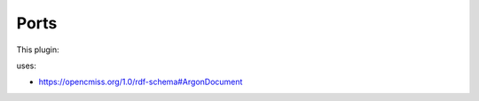 .. _mcp-argonsceneexporter-specification:

Ports
-----

This plugin:

uses:

* https://opencmiss.org/1.0/rdf-schema#ArgonDocument
